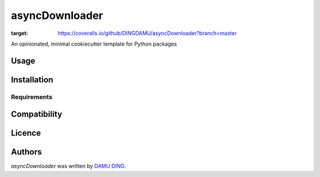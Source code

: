 asyncDownloader
===============

.. image:: https://www.travis-ci.org/DINGDAMU/asyncDownloader.png 
   :target: https://www.travis-ci.org/DINGDAMU/asyncDownloader  
   :alt: Latest Travis CI build status
.. image:: https://coveralls.io/repos/github/DINGDAMU/asyncDownloader/badge.svg?branch=master
:target: https://coveralls.io/github/DINGDAMU/asyncDownloader?branch=master

An opinionated, minimal cookiecutter template for Python packages

Usage
-----

Installation
------------

Requirements
^^^^^^^^^^^^

Compatibility
-------------

Licence
-------

Authors
-------

`asyncDownloader` was written by `DAMU DING <dingdamu@gmail.com>`_.
